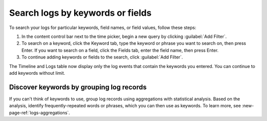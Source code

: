 .. _logs-keyword:

*****************************************************************
Search logs by keywords or fields
*****************************************************************

.. meta::
  :description: Search and filter logs by keyword, field, or field values.

To search your logs for particular keywords, field names, or field values, follow these steps:

#. In the content control bar next to the time picker, begin a new query by clicking :guilabel:`Add Filter`.
#. To search on a keyword, click the Keyword tab, type the keyword or phrase you want to search on, then press Enter. If you want to search on a field, click the Fields tab, enter the field name, then press Enter. 
#. To continue adding keywords or fields to the search, click :guilabel:`Add Filter`.

The Timeline and Logs table now display only the log events that contain the
keywords you entered. You can continue to add keywords without limit.

Discover keywords by grouping log records
--------------------------------------------------------------------------------

If you can't think of keywords to use, group log records using aggregations with
statistical analysis. Based on the analysis, identify frequently-repeated words or
phrases, which you can then use as keywords. To learn more, see :new-page-ref:`logs-aggregations`.
